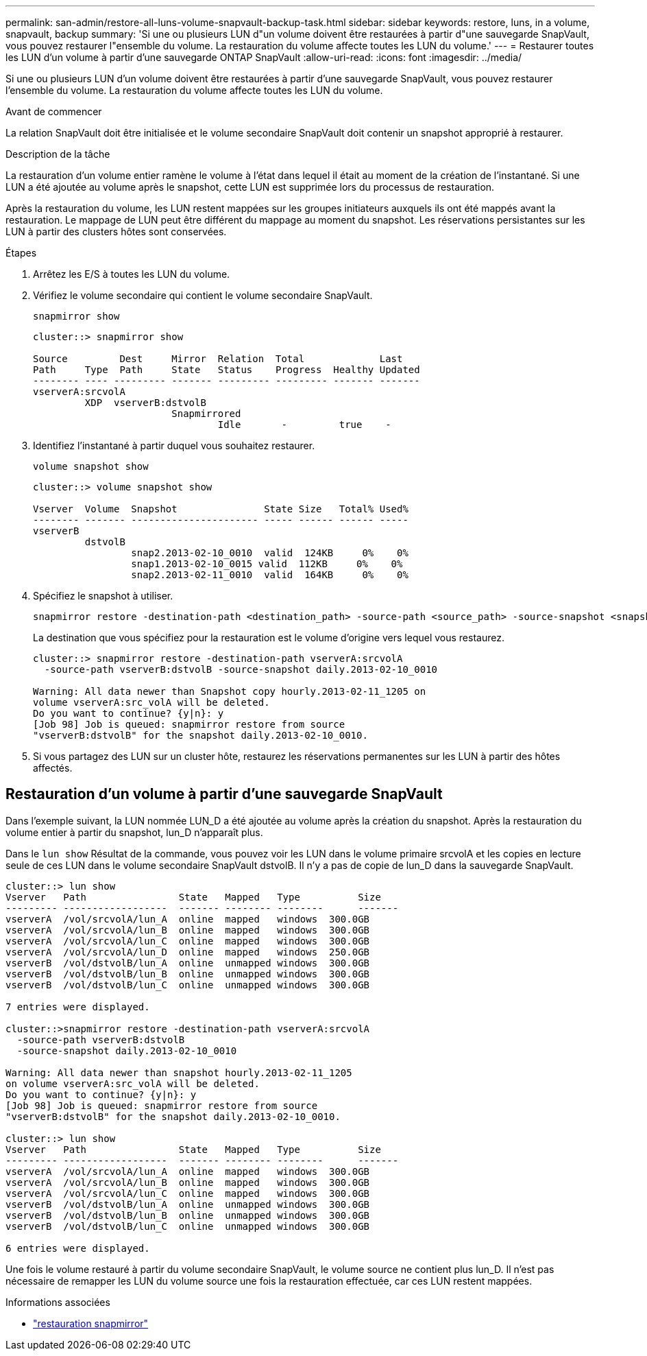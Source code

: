 ---
permalink: san-admin/restore-all-luns-volume-snapvault-backup-task.html 
sidebar: sidebar 
keywords: restore, luns, in a volume, snapvault, backup 
summary: 'Si une ou plusieurs LUN d"un volume doivent être restaurées à partir d"une sauvegarde SnapVault, vous pouvez restaurer l"ensemble du volume. La restauration du volume affecte toutes les LUN du volume.' 
---
= Restaurer toutes les LUN d'un volume à partir d'une sauvegarde ONTAP SnapVault
:allow-uri-read: 
:icons: font
:imagesdir: ../media/


[role="lead"]
Si une ou plusieurs LUN d'un volume doivent être restaurées à partir d'une sauvegarde SnapVault, vous pouvez restaurer l'ensemble du volume. La restauration du volume affecte toutes les LUN du volume.

.Avant de commencer
La relation SnapVault doit être initialisée et le volume secondaire SnapVault doit contenir un snapshot approprié à restaurer.

.Description de la tâche
La restauration d'un volume entier ramène le volume à l'état dans lequel il était au moment de la création de l'instantané. Si une LUN a été ajoutée au volume après le snapshot, cette LUN est supprimée lors du processus de restauration.

Après la restauration du volume, les LUN restent mappées sur les groupes initiateurs auxquels ils ont été mappés avant la restauration. Le mappage de LUN peut être différent du mappage au moment du snapshot. Les réservations persistantes sur les LUN à partir des clusters hôtes sont conservées.

.Étapes
. Arrêtez les E/S à toutes les LUN du volume.
. Vérifiez le volume secondaire qui contient le volume secondaire SnapVault.
+
[source, cli]
----
snapmirror show
----
+
[listing]
----
cluster::> snapmirror show

Source         Dest     Mirror  Relation  Total             Last
Path     Type  Path     State   Status    Progress  Healthy Updated
-------- ---- --------- ------- --------- --------- ------- -------
vserverA:srcvolA
         XDP  vserverB:dstvolB
                        Snapmirrored
                                Idle       -         true    -
----
. Identifiez l'instantané à partir duquel vous souhaitez restaurer.
+
[source, cli]
----
volume snapshot show
----
+
[listing]
----
cluster::> volume snapshot show

Vserver  Volume  Snapshot               State Size   Total% Used%
-------- ------- ---------------------- ----- ------ ------ -----
vserverB
         dstvolB
                 snap2.2013-02-10_0010  valid  124KB     0%    0%
                 snap1.2013-02-10_0015 valid  112KB     0%    0%
                 snap2.2013-02-11_0010  valid  164KB     0%    0%
----
. Spécifiez le snapshot à utiliser.
+
[source, cli]
----
snapmirror restore -destination-path <destination_path> -source-path <source_path> -source-snapshot <snapshot_name>
----
+
La destination que vous spécifiez pour la restauration est le volume d'origine vers lequel vous restaurez.

+
[listing]
----
cluster::> snapmirror restore -destination-path vserverA:srcvolA
  -source-path vserverB:dstvolB -source-snapshot daily.2013-02-10_0010

Warning: All data newer than Snapshot copy hourly.2013-02-11_1205 on
volume vserverA:src_volA will be deleted.
Do you want to continue? {y|n}: y
[Job 98] Job is queued: snapmirror restore from source
"vserverB:dstvolB" for the snapshot daily.2013-02-10_0010.
----
. Si vous partagez des LUN sur un cluster hôte, restaurez les réservations permanentes sur les LUN à partir des hôtes affectés.




== Restauration d'un volume à partir d'une sauvegarde SnapVault

Dans l'exemple suivant, la LUN nommée LUN_D a été ajoutée au volume après la création du snapshot. Après la restauration du volume entier à partir du snapshot, lun_D n'apparaît plus.

Dans le `lun show` Résultat de la commande, vous pouvez voir les LUN dans le volume primaire srcvolA et les copies en lecture seule de ces LUN dans le volume secondaire SnapVault dstvolB. Il n'y a pas de copie de lun_D dans la sauvegarde SnapVault.

[listing]
----
cluster::> lun show
Vserver   Path                State   Mapped   Type          Size
--------- ------------------  ------- -------- --------      -------
vserverA  /vol/srcvolA/lun_A  online  mapped   windows  300.0GB
vserverA  /vol/srcvolA/lun_B  online  mapped   windows  300.0GB
vserverA  /vol/srcvolA/lun_C  online  mapped   windows  300.0GB
vserverA  /vol/srcvolA/lun_D  online  mapped   windows  250.0GB
vserverB  /vol/dstvolB/lun_A  online  unmapped windows  300.0GB
vserverB  /vol/dstvolB/lun_B  online  unmapped windows  300.0GB
vserverB  /vol/dstvolB/lun_C  online  unmapped windows  300.0GB

7 entries were displayed.

cluster::>snapmirror restore -destination-path vserverA:srcvolA
  -source-path vserverB:dstvolB
  -source-snapshot daily.2013-02-10_0010

Warning: All data newer than snapshot hourly.2013-02-11_1205
on volume vserverA:src_volA will be deleted.
Do you want to continue? {y|n}: y
[Job 98] Job is queued: snapmirror restore from source
"vserverB:dstvolB" for the snapshot daily.2013-02-10_0010.

cluster::> lun show
Vserver   Path                State   Mapped   Type          Size
--------- ------------------  ------- -------- --------      -------
vserverA  /vol/srcvolA/lun_A  online  mapped   windows  300.0GB
vserverA  /vol/srcvolA/lun_B  online  mapped   windows  300.0GB
vserverA  /vol/srcvolA/lun_C  online  mapped   windows  300.0GB
vserverB  /vol/dstvolB/lun_A  online  unmapped windows  300.0GB
vserverB  /vol/dstvolB/lun_B  online  unmapped windows  300.0GB
vserverB  /vol/dstvolB/lun_C  online  unmapped windows  300.0GB

6 entries were displayed.
----
Une fois le volume restauré à partir du volume secondaire SnapVault, le volume source ne contient plus lun_D. Il n'est pas nécessaire de remapper les LUN du volume source une fois la restauration effectuée, car ces LUN restent mappées.

.Informations associées
* link:https://docs.netapp.com/us-en/ontap-cli/snapmirror-restore.html["restauration snapmirror"^]

